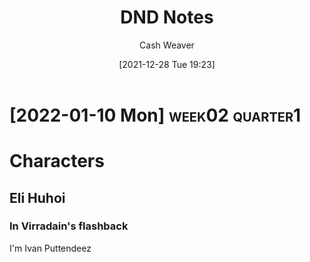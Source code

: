 :PROPERTIES:
:ID:       5781adc2-64fd-4105-83c6-7ee05cb704a1
:DIR:      /home/cashweaver/proj/roam/attachments/5781adc2-64fd-4105-83c6-7ee05cb704a1
:END:
#+title: DND Notes
#+author: Cash Weaver
#+date: [2021-12-28 Tue 19:23]
#+startup: overview
#+hugo_auto_set_lastmod: t

* [2022-01-10 Mon] :week02:quarter1:
:PROPERTIES:
:Created:  [2022-01-10 Mon 19:00]
:END:

* Characters
** Eli Huhoi
*** In Virradain's flashback

I'm Ivan Puttendeez
